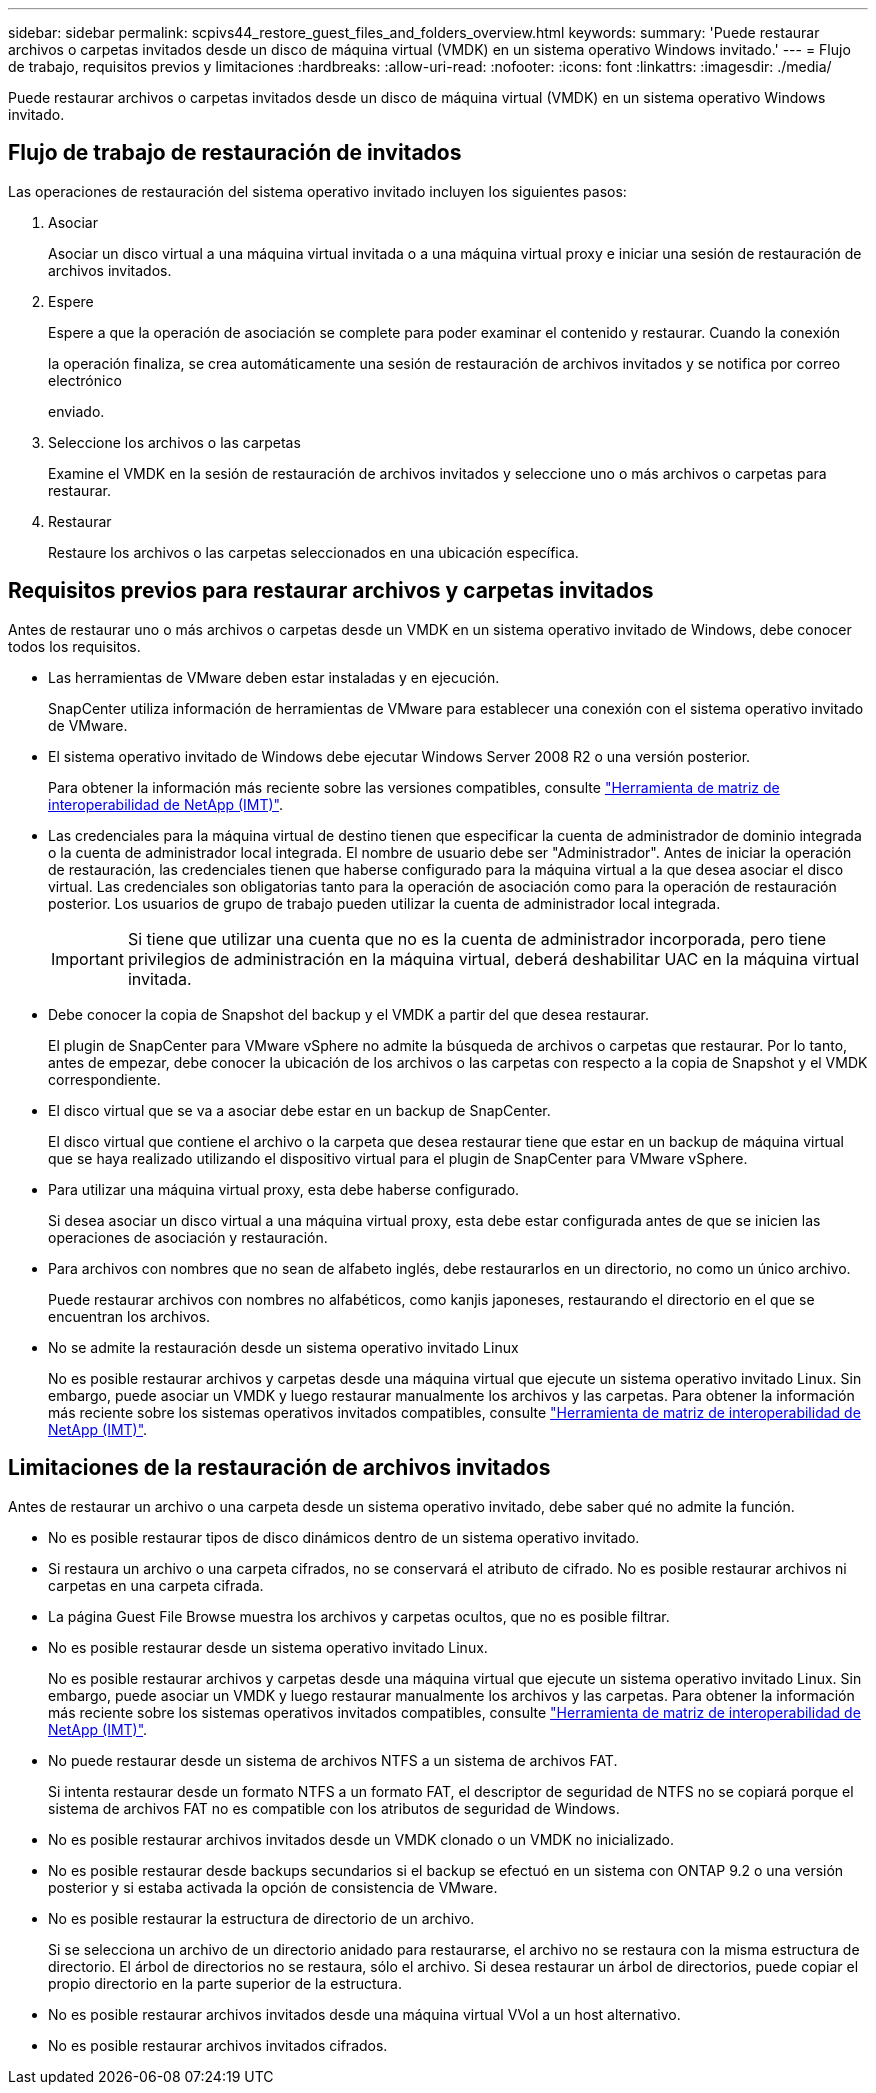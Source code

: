 ---
sidebar: sidebar 
permalink: scpivs44_restore_guest_files_and_folders_overview.html 
keywords:  
summary: 'Puede restaurar archivos o carpetas invitados desde un disco de máquina virtual (VMDK) en un sistema operativo Windows invitado.' 
---
= Flujo de trabajo, requisitos previos y limitaciones
:hardbreaks:
:allow-uri-read: 
:nofooter: 
:icons: font
:linkattrs: 
:imagesdir: ./media/


[role="lead"]
Puede restaurar archivos o carpetas invitados desde un disco de máquina virtual (VMDK) en un sistema operativo Windows invitado.



== Flujo de trabajo de restauración de invitados

Las operaciones de restauración del sistema operativo invitado incluyen los siguientes pasos:

. Asociar
+
Asociar un disco virtual a una máquina virtual invitada o a una máquina virtual proxy e iniciar una sesión de restauración de archivos invitados.

. Espere
+
Espere a que la operación de asociación se complete para poder examinar el contenido y restaurar. Cuando la conexión

+
la operación finaliza, se crea automáticamente una sesión de restauración de archivos invitados y se notifica por correo electrónico

+
enviado.

. Seleccione los archivos o las carpetas
+
Examine el VMDK en la sesión de restauración de archivos invitados y seleccione uno o más archivos o carpetas para restaurar.

. Restaurar
+
Restaure los archivos o las carpetas seleccionados en una ubicación específica.





== Requisitos previos para restaurar archivos y carpetas invitados

Antes de restaurar uno o más archivos o carpetas desde un VMDK en un sistema operativo invitado de Windows, debe conocer todos los requisitos.

* Las herramientas de VMware deben estar instaladas y en ejecución.
+
SnapCenter utiliza información de herramientas de VMware para establecer una conexión con el sistema operativo invitado de VMware.

* El sistema operativo invitado de Windows debe ejecutar Windows Server 2008 R2 o una versión posterior.
+
Para obtener la información más reciente sobre las versiones compatibles, consulte https://imt.netapp.com/matrix/imt.jsp?components=108380;&solution=1257&isHWU&src=IMT["Herramienta de matriz de interoperabilidad de NetApp (IMT)"^].

* Las credenciales para la máquina virtual de destino tienen que especificar la cuenta de administrador de dominio integrada o la cuenta de administrador local integrada. El nombre de usuario debe ser "Administrador". Antes de iniciar la operación de restauración, las credenciales tienen que haberse configurado para la máquina virtual a la que desea asociar el disco virtual. Las credenciales son obligatorias tanto para la operación de asociación como para la operación de restauración posterior. Los usuarios de grupo de trabajo pueden utilizar la cuenta de administrador local integrada.
+

IMPORTANT: Si tiene que utilizar una cuenta que no es la cuenta de administrador incorporada, pero tiene privilegios de administración en la máquina virtual, deberá deshabilitar UAC en la máquina virtual invitada.

* Debe conocer la copia de Snapshot del backup y el VMDK a partir del que desea restaurar.
+
El plugin de SnapCenter para VMware vSphere no admite la búsqueda de archivos o carpetas que restaurar. Por lo tanto, antes de empezar, debe conocer la ubicación de los archivos o las carpetas con respecto a la copia de Snapshot y el VMDK correspondiente.

* El disco virtual que se va a asociar debe estar en un backup de SnapCenter.
+
El disco virtual que contiene el archivo o la carpeta que desea restaurar tiene que estar en un backup de máquina virtual que se haya realizado utilizando el dispositivo virtual para el plugin de SnapCenter para VMware vSphere.

* Para utilizar una máquina virtual proxy, esta debe haberse configurado.
+
Si desea asociar un disco virtual a una máquina virtual proxy, esta debe estar configurada antes de que se inicien las operaciones de asociación y restauración.

* Para archivos con nombres que no sean de alfabeto inglés, debe restaurarlos en un directorio, no como un único archivo.
+
Puede restaurar archivos con nombres no alfabéticos, como kanjis japoneses, restaurando el directorio en el que se encuentran los archivos.

* No se admite la restauración desde un sistema operativo invitado Linux
+
No es posible restaurar archivos y carpetas desde una máquina virtual que ejecute un sistema operativo invitado Linux. Sin embargo, puede asociar un VMDK y luego restaurar manualmente los archivos y las carpetas. Para obtener la información más reciente sobre los sistemas operativos invitados compatibles, consulte https://imt.netapp.com/matrix/imt.jsp?components=108380;&solution=1257&isHWU&src=IMT["Herramienta de matriz de interoperabilidad de NetApp (IMT)"^].





== Limitaciones de la restauración de archivos invitados

Antes de restaurar un archivo o una carpeta desde un sistema operativo invitado, debe saber qué no admite la función.

* No es posible restaurar tipos de disco dinámicos dentro de un sistema operativo invitado.
* Si restaura un archivo o una carpeta cifrados, no se conservará el atributo de cifrado. No es posible restaurar archivos ni carpetas en una carpeta cifrada.
* La página Guest File Browse muestra los archivos y carpetas ocultos, que no es posible filtrar.
* No es posible restaurar desde un sistema operativo invitado Linux.
+
No es posible restaurar archivos y carpetas desde una máquina virtual que ejecute un sistema operativo invitado Linux. Sin embargo, puede asociar un VMDK y luego restaurar manualmente los archivos y las carpetas. Para obtener la información más reciente sobre los sistemas operativos invitados compatibles, consulte https://imt.netapp.com/matrix/imt.jsp?components=108380;&solution=1257&isHWU&src=IMT["Herramienta de matriz de interoperabilidad de NetApp (IMT)"^].

* No puede restaurar desde un sistema de archivos NTFS a un sistema de archivos FAT.
+
Si intenta restaurar desde un formato NTFS a un formato FAT, el descriptor de seguridad de NTFS no se copiará porque el sistema de archivos FAT no es compatible con los atributos de seguridad de Windows.

* No es posible restaurar archivos invitados desde un VMDK clonado o un VMDK no inicializado.
* No es posible restaurar desde backups secundarios si el backup se efectuó en un sistema con ONTAP 9.2 o una versión posterior y si estaba activada la opción de consistencia de VMware.
* No es posible restaurar la estructura de directorio de un archivo.
+
Si se selecciona un archivo de un directorio anidado para restaurarse, el archivo no se restaura con la misma estructura de directorio. El árbol de directorios no se restaura, sólo el archivo. Si desea restaurar un árbol de directorios, puede copiar el propio directorio en la parte superior de la estructura.

* No es posible restaurar archivos invitados desde una máquina virtual VVol a un host alternativo.
* No es posible restaurar archivos invitados cifrados.

